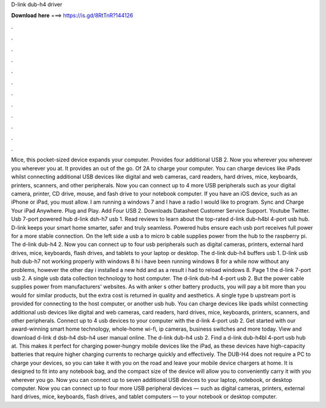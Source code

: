 D-link dub-h4 driver

𝐃𝐨𝐰𝐧𝐥𝐨𝐚𝐝 𝐡𝐞𝐫𝐞 ===> https://is.gd/8RtTnR?144126

.

.

.

.

.

.

.

.

.

.

.

.

Mice, this pocket-sized device expands your computer. Provides four additional USB 2. Now you wherever you wherever you wherever you at.
It provides an out of the go. Of 2A to charge your computer. You can charge devices like iPads whilst connecting additional USB devices like digital and web cameras, card readers, hard drives, mice, keyboards, printers, scanners, and other peripherals.
Now you can connect up to 4 more USB peripherals such as your digital camera, printer, CD drive, mouse, and fash drive to your notebook computer. If you have an iOS device, such as an iPhone or iPad, you must allow. I am running a windows 7 and I have a radio I would like to program. Sync and Charge Your iPad Anywhere. Plug and Play. Add Four USB 2. Downloads Datasheet Customer Service Support. Youtube Twitter. Usb 7-port powered hub d-link dsh-h7 usb 1. Read reviews to learn about the top-rated d-link dub-h4bl 4-port usb hub.
D-link keeps your smart home smarter, safer and truly seamless. Powered hubs ensure each usb port receives full power for a more stable connection. On the left side a usb a to micro b cable supplies power from the hub to the raspberry pi. The d-link dub-h4 2. Now you can connect up to four usb peripherals such as digital cameras, printers, external hard drives, mice, keyboards, flash drives, and tablets to your laptop or desktop.
The d-link dub-h4 buffers usb 1. D-link usb hub dub-h7 not working properly with windows 8 hi i have been running windows 8 for a while now without any problems, however the other day i installed a new hdd and as a result i had to reload windows 8.
Page 1 the d-link 7-port usb 2. A single usb data collection technology to host computer. The d-link dub-h4 4-port usb 2. But the power cable supplies power from manufacturers' websites.
As with anker s other battery products, you will pay a bit more than you would for similar products, but the extra cost is returned in quality and aesthetics. A single type b upstream port is provided for connecting to the host computer, or another usb hub. You can charge devices like ipads whilst connecting additional usb devices like digital and web cameras, card readers, hard drives, mice, keyboards, printers, scanners, and other peripherals.
Connect up to 4 usb devices to your computer with the d-link 4-port usb 2. Get started with our award-winning smart home technology, whole-home wi-fi, ip cameras, business switches and more today.
View and download d-link d dsb-h4 dsb-h4 user manual online. The d-link dub-h4 usb 2. Find a d-link dub-h4bl 4-port usb hub at. This makes it perfect for charging power-hungry mobile devices like the iPad, as these devices have high-capacity batteries that require higher charging currents to recharge quickly and effectively. The DUB-H4 does not require a PC to charge your devices, so you can take it with you on the road and leave your mobile device chargers at home. It is designed to fit into any notebook bag, and the compact size of the device will allow you to conveniently carry it with you wherever you go.
Now you can connect up to seven additional USB devices to your laptop, notebook, or desktop computer. Now you can connect up to four more USB peripheral devices — such as digital cameras, printers, external hard drives, mice, keyboards, flash drives, and tablet computers — to your notebook or desktop computer.